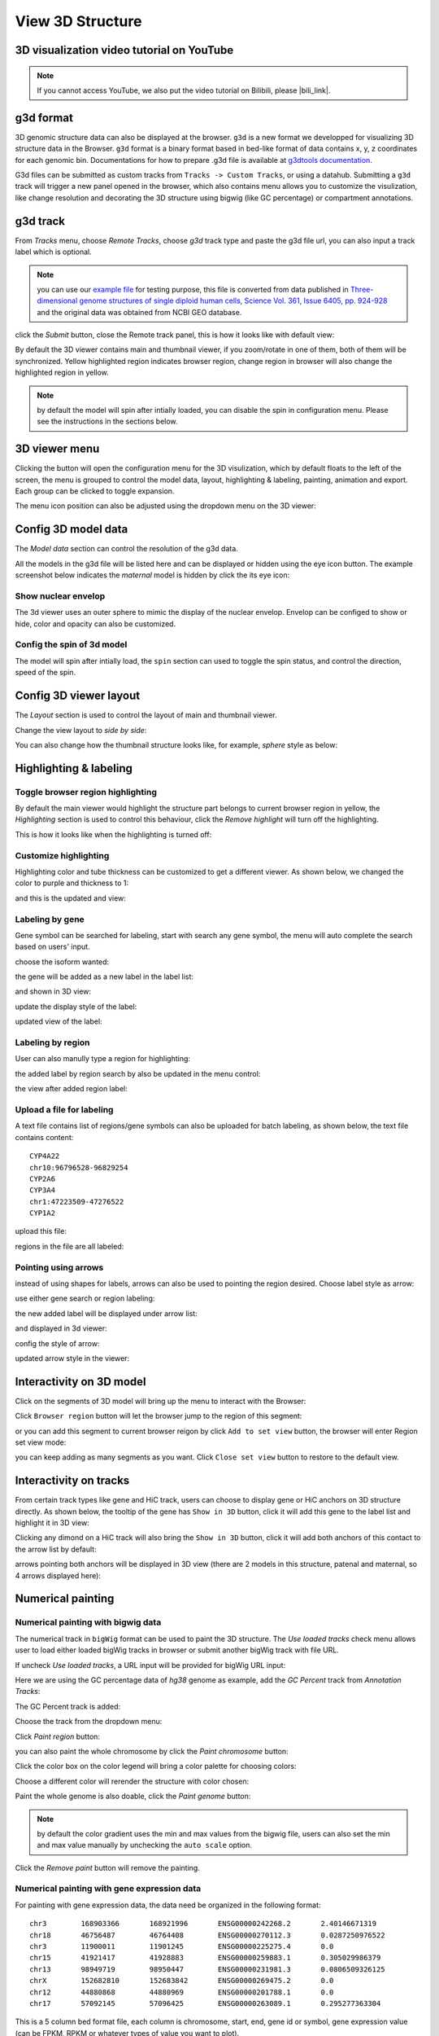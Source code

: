 View 3D Structure
=================

3D visualization video tutorial on YouTube
------------------------------------------

.. raw:: html

    <iframe width="1096" height="617" src="https://www.youtube.com/embed/videoseries?list=PLE0UMwf5se6nroiymaQFo1C6mEeo7M2xj" title="YouTube video player" frameborder="0" allow="accelerometer; autoplay; clipboard-write; encrypted-media; gyroscope; picture-in-picture" allowfullscreen></iframe>

.. note:: If you cannot access YouTube, we also put the video tutorial on Bilibili, please |bili_link|.

.. |bili_link| raw:: html

   <a href="https://www.bilibili.com/medialist/play/438038855?from=space&business=space_series&business_id=608067&desc=1&spm_id_from=333.999.0.0" target="_blank">click this link</a>

g3d format
----------

3D genomic structure data can also be displayed at the browser. ``g3d`` is a new format we developped for visualizing 3D structure data in the Browser. ``g3d`` format is a binary format based
in bed-like format of data contains x, y, z coordinates for each genomic bin. Documentations
for how to prepare .g3d file is available at `g3dtools documentation <https://g3d.readthedocs.io/en/latest/g3dtools.html>`_.

G3d files can be submitted as custom tracks from ``Tracks -> Custom Tracks``, or using a datahub. Submitting a ``g3d`` track will trigger a new panel opened in the browser, which also contains menu allows you to customize the visulization, like change resolution and decorating the 3D structure using bigwig (like GC percentage) or compartment annotations.

g3d track
---------

From `Tracks` menu, choose `Remote Tracks`, choose `g3d` track type and paste the g3d file url, you can also input a track label which is optional.

.. note:: you can use our `example file <http://target.wustl.edu/dli/tmp/test2.g3d>`_ for testing purpose, this file is converted from data published in `Three-dimensional genome structures of single diploid human cells, Science Vol. 361, Issue 6405, pp. 924-928 <https://science.sciencemag.org/content/361/6405/924.long>`_ and the original data was obtained from NCBI GEO database.

.. image:: _static/g3d_1.png

click the `Submit` button, close the Remote track panel, this is how it looks like with default view:

.. image:: _static/g3d_2.png

By default the 3D viewer contains main and thumbnail viewer, if you zoom/rotate in one of them, both of them will be synchronized. Yellow highlighted region indicates browser region, change region in browser will also change the highlighted region in yellow.

.. note:: by default the model will spin after intially loaded, you can disable the spin in configuration menu. Please see the instructions in the sections below.

3D viewer menu
--------------

Clicking the |g3dmenu| button will open the configuration menu for the 3D visulization, which by default floats to the left of the screen, the menu is grouped to control the model data, layout, highlighting & labeling, painting, animation and export. Each group can be clicked to toggle expansion.

.. |g3dmenu| image:: _static/g3d_3.png
    :width: 32

.. image:: _static/g3d_4.png

The menu icon position can also be adjusted using the dropdown menu on the 3D viewer:

.. image:: _static/g3d_5.png

Config 3D model data
--------------------

The `Model data` section can control the resolution of the g3d data. 

.. image:: _static/g3d_6.png

All the models in the g3d file will be listed here and can be displayed or hidden using the eye icon button. The example screenshot below indicates the `maternal` model is hidden by click the its eye icon:

.. image:: _static/g3d_7.png

Show nuclear envelop
~~~~~~~~~~~~~~~~~~~~

The 3d viewer uses an outer sphere to mimic the display of the nuclear envelop. Envelop can be configed to show or hide, color and opacity can also be customized.

.. image:: _static/g3d_61.png

Config the spin of 3d model
~~~~~~~~~~~~~~~~~~~~~~~~~~~

The model will spin after intially load, the ``spin`` section can used to toggle the spin status, and control the direction, speed of the spin.

.. image:: _static/spin.gif

.. image:: _static/g3d_60.png

Config 3D viewer layout
-----------------------

The `Layout` section is used to control the layout of main and thumbnail viewer.

.. image:: _static/g3d_8.png

Change the view layout to `side by side`:

.. image:: _static/g3d_9.png

You can also change how the thumbnail structure looks like, for example, `sphere` style as below:

.. image:: _static/g3d_10.png

Highlighting & labeling
-----------------------

Toggle browser region highlighting
~~~~~~~~~~~~~~~~~~~~~~~~~~~~~~~~~~

By default the main viewer would highlight the structure part belongs to current browser region in yellow, the `Highlighting` section is used to control this behaviour, click the `Remove highlight` will turn off the highlighting.

.. image:: _static/g3d_11.png

This is how it looks like when the highlighting is turned off:

.. image:: _static/g3d_12.png

Customize highlighting
~~~~~~~~~~~~~~~~~~~~~~

Highlighting color and tube thickness can be customized to get a different viewer. As shown below, we changed the color to purple and thickness to 1:

.. image:: _static/g3d_31.png

and this is the updated and view:

.. image:: _static/g3d_32.png

Labeling by gene
~~~~~~~~~~~~~~~~

Gene symbol can be searched for labeling, start with search any gene symbol, the menu will auto complete the search based on users' input.

.. image:: _static/g3d_33.png

choose the isoform wanted:

.. image:: _static/g3d_34.png

the gene will be added as a new label in the label list:

.. image:: _static/g3d_35.png

and shown in 3D view:

.. image:: _static/g3d_36.png

update the display style of the label:

.. image:: _static/g3d_37.png

updated view of the label:

.. image:: _static/g3d_38.png

Labeling by region
~~~~~~~~~~~~~~~~~~

User can also manully type a region for highlighting:

.. image:: _static/g3d_39.png

the added label by region search by also be updated in the menu control:

.. image:: _static/g3d_40.png

the view after added region label:

.. image:: _static/g3d_41.png

Upload a file for labeling
~~~~~~~~~~~~~~~~~~~~~~~~~~

A text file contains list of regions/gene symbols can also be uploaded for batch labeling, as shown below, the text file contains content::

    CYP4A22
    chr10:96796528-96829254
    CYP2A6
    CYP3A4
    chr1:47223509-47276522
    CYP1A2

upload this file:

.. image:: _static/g3d_42.png

regions in the file are all labeled:

.. image:: _static/g3d_43.png

Pointing using arrows
~~~~~~~~~~~~~~~~~~~~~

instead of using shapes for labels, arrows can also be used to pointing the region desired. Choose label style as arrow:

.. image:: _static/g3d_44.png

use either gene search or region labeling:

.. image:: _static/g3d_44.png

the new added label will be displayed under arrow list:

.. image:: _static/g3d_45.png

and displayed in 3d viewer:

.. image:: _static/g3d_46.png

config the style of arrow:

.. image:: _static/g3d_47.png

updated arrow style in the viewer:

.. image:: _static/g3d_48.png

Interactivity on 3D model
-------------------------

Click on the segments of 3D model will bring up the menu to interact with the Browser:

.. image:: _static/g3d_62.png

Click ``Browser region`` button will let the browser jump to the region of this segment:

.. image:: _static/g3d_63.png

or you can add this segment to current browser reigon by click ``Add to set view`` button, the browser will enter Region set view mode:

.. image:: _static/g3d_64.png

you can keep adding as many segments as you want. Click ``Close set view`` button to restore to the default view.

.. image:: _static/g3d_65.png

Interactivity on tracks
-----------------------

From certain track types like gene and HiC track, users can choose to display gene or HiC anchors on 3D structure directly. As shown below, the tooltip of the gene has ``Show in 3D`` button, click it will add this gene to the label list and highlight it in 3D view:

.. image:: _static/g3d_49.png

.. image:: _static/g3d_50.png

Clicking any dimond on a HiC track will also bring the ``Show in 3D`` button, click it will add both anchors of this contact to the arrow list by default:

.. image:: _static/g3d_51.png

.. image:: _static/g3d_52.png

arrows pointing both anchors will be displayed in 3D view (there are 2 models in this structure, patenal and maternal, so 4 arrows displayed here): 

.. image:: _static/g3d_53.png

Numerical painting
------------------

Numerical painting with bigwig data
~~~~~~~~~~~~~~~~~~~~~~~~~~~~~~~~~~~

The numerical track in ``bigWig`` format can be used to paint the 3D structure. The `Use loaded tracks` check menu allows user to load either loaded bigWig tracks in browser or submit another bigWig track with file URL.

.. image:: _static/g3d_13.png

If uncheck `Use loaded tracks`, a URL input will be provided for bigWig URL input:

.. image:: _static/g3d_14.png

Here we are using the GC percentage data of `hg38` genome as example, add the `GC Percent` track from `Annotation Tracks`:

.. image:: _static/g3d_15.png

The GC Percent track is added:

.. image:: _static/g3d_16.png

Choose the track from the dropdown menu:

.. image:: _static/g3d_17.png

Click `Paint region` button:

.. image:: _static/g3d_18.png

you can also paint the whole chromosome by click the `Paint chromosome` button:

.. image:: _static/g3d_19.png

Click the color box on the color legend will bring a color palette for choosing colors:

.. image:: _static/g3d_20.png

Choose a different color will rerender the structure with color chosen:

.. image:: _static/g3d_21.png

Paint the whole genome is also doable, click the `Paint genome` button:

.. image:: _static/g3d_22.png

.. note:: by default the color gradient uses the min and max values from the bigwig file, users can also set the min and max value manually by unchecking the ``auto scale`` option.

Click the `Remove paint` button will remove the painting.

Numerical painting with gene expression data
~~~~~~~~~~~~~~~~~~~~~~~~~~~~~~~~~~~~~~~~~~~~

For painting with gene expression data, the data need be organized in the following format::

    chr3	168903366	168921996	ENSG00000242268.2	2.40146671319
    chr18	46756487	46764408	ENSG00000270112.3	0.0287250976522
    chr3	11900011	11901245	ENSG00000225275.4	0.0
    chr15	41921417	41928883	ENSG00000259883.1	0.305029986379
    chr13	98949719	98950447	ENSG00000231981.3	0.0806509326125
    chrX	152682810	152683842	ENSG00000269475.2	0.0
    chr12	44880868	44880969	ENSG00000201788.1	0.0
    chr17	57092145	57096425	ENSG00000263089.1	0.295277363304

This is a 5 column bed format file, each column is chromosome, start, end, gene id or symbol, gene expression value (can be FPKM, RPKM or whatever types of value you want to plot).

Choose `Gene expression` from the dropdown menu, then upload your file, click one the paint button.

.. image:: _static/g3d_54.png

And this is the view after painting with the expresion data, color and scale can be customized as described before:

.. image:: _static/g3d_55.png

Annotation painting
-------------------

Supported file formats for 3D annotation painting
~~~~~~~~~~~~~~~~~~~~~~~~~~~~~~~~~~~~~~~~~~~~~~~~~

cytoband
^^^^^^^^

For `cytoband` there is no need to upload a file, the cytoband data will be read from current loaded genome data.

refGene
^^^^^^^

The standard `refGene` format from UCSC can be used for painting gene positions on 3D::

    2085	NR_046630	chr3	+	196666747	196669405	196669405	196669405	3	196666747,196667841,196669263,	196666995,196668013,196669405,	0	NCBP2-AS1	unk	unk	-1,-1,-1,
    2051	NR_046598	chr3	+	192232810	192234362	192234362	192234362	2	192232810,192234269,	192233297,192234362,	0	FGF12-AS2	unk	unk	-1,-1,
    1312	NR_046514	chr13	+	95364969	95368199	95368199	95368199	2	95364969,95365891,	95365647,95368199,	0	SOX21-AS1	unk	unk	-1,-1,
    585	NR_106918	chr1	-	17368	17436	17436	17436	1	17368,	17436,	0	MIR6859-1	unk	unk	-1,
    585	NR_107062	chr1	-	17368	17436	17436	17436	1	17368,	17436,	0	MIR6859-2	unk	unk	-1,

bed 9 columns
^^^^^^^^^^^^^

bed file with 9th column as RGB values can be used as well, for example, the chromHMM from Roadmap project looks like::

    chr10	0	94800	15_Quies	0	.	0	94800	255,255,255
    chr10	94800	95600	9_Het	0	.	94800	95600	138,145,208
    chr10	95600	102200	15_Quies	0	.	95600	102200	255,255,255
    chr10	102200	104400	9_Het	0	.	102200	104400	138,145,208
    chr10	104400	110000	15_Quies	0	.	104400	110000	255,255,255
    chr10	110000	111200	9_Het	0	.	110000	111200	138,145,208

bed 4 columns
^^^^^^^^^^^^^

To make things simple, a 4 column bed format is supported as well, with the 4th column has color value::

    chr11	108280000	109080000	#ff0100
    chr11	109080000	109480000	#0000ff
    chr11	109720000	110160000	#018100
    chr11	110200000	111400000	#0064fb
    chr11	111400000	112640000	#ef8c0a
    chr11	112640000	113480000	#7f007f
    chr11	113520000	114520000	#520000
    chr11	114520000	114880000	#39ae00

4DN compartment data
^^^^^^^^^^^^^^^^^^^^

Compartment calls table file can also be used to paint the 3D structure. We supported the compartment calls data `4DNFIL65C8ZI <https://data.4dnucleome.org/files-processed/4DNFIL65C8ZI/>`_ from 4DN data portal. The file is pretty small about 1MB in size. The file can either in raw text file (`example text <https://wangftp.wustl.edu/~dli/tmp/4DNFIL65C8ZI_copy.txt>`_) or in compressed gzip format `example gzipped text <https://wangftp.wustl.edu/~dli/tmp/4DNFIL65C8ZI.txt.gz>`_ for upload.

The 4DN compartment data looks like::

    chrom	start	end	gene_count	gene_coverage	E1	E2	E3
    chr1	0	100000	595	0.8812700000000001			
    chr1	100000	200000	952	1.0			
    chr1	200000	300000	159	0.09797			
    chr1	300000	400000	132	0.05368			
    chr1	400000	500000	471	0.24454			
    chr1	500000	600000	390	0.15467999999999998			
    chr1	600000	700000	229	0.05782999999999999	

Rao et.al compartment data
^^^^^^^^^^^^^^^^^^^^^^^^^^

The paper from Rao et.al published in Cell in 2014 also containes a compartment format, the format looks like below::

    chr19	0	200000	NA	0	.	0	200000	255,255,255
    chr19	200000	500000	B1	-1	.	200000	500000	220,20,60
    chr19	500000	3800000	A1	2	.	500000	3800000	34,139,34
    chr19	3800000	3900000	B1	-1	.	3800000	3900000	220,20,60
    chr19	3900000	5000000	A1	2	.	3900000	5000000	34,139,34
    chr19	5000000	5600000	B1	-1	.	5000000	5600000	220,20,60

.. important:: The uploaded file for annotation painting can be raw text file or compressed with gzip, but `NOT` with bgzip.

Example annotation painting
~~~~~~~~~~~~~~~~~~~~~~~~~~~

Choose the format of your data be used to painting from the dropdown menu:

.. image:: _static/g3d_23.png

Then click one the paint button, the upload file button will appear if the format is not cytoband.

cytoband painting
^^^^^^^^^^^^^^^^^

.. image:: _static/g3d_24.png

.. image:: _static/g3d_25.png

4DN compartment painting
^^^^^^^^^^^^^^^^^^^^^^^^

The screenshot below is an example using the compartment calls table mentioned above to paint the whole chromosome, green part indicates compartment A and red part indicates compartment B, color can also be customized. The operations are similar to numerical painting, and the painting can also be removed with provided button.

.. image:: _static/g3d_56.png

.. image:: _static/g3d_57.png

chromHMM painting
^^^^^^^^^^^^^^^^^

The screenshot below is an example using the chromHMM data from Roadmap to paint the whole chromosome.

.. image:: _static/g3d_58.png

.. image:: _static/g3d_59.png

Animations on 3D
----------------

``g3d`` format is designed to be a container file format, it might contain multiple models from haplotypes or different cells/samples, each model may also contain data at different resolution. `This example file <http://target.wustl.edu/dli/tmp/hic-sync-3d/gm12878_cell1-3-5.g3d>`_ contains 3D structure data from 3 different cell at different resolutions. When there are multiple models available, the 3D viewer can play animation while each model will be displayed as a frame and loop over every model. Add this example as g3d track, this is how it looks like:

.. image:: _static/g3d_27.png

in the `Animation` section, click the `Play` button the animation will start, `Stop` will stop the animation, and `Reset` will reset the viewer to default view style.

.. image:: _static/g3d_28.png

Please check the animation below (speed was adjusted to reduce animation file size for documentation): 

.. image:: _static/g3d_29.gif

Sync 3D structure with dynamic hic
~~~~~~~~~~~~~~~~~~~~~~~~~~~~~~~~~~

Since the browser have both dynamic hic track type and animation over 3D structures, there is a way to sync the animation between dynamic hic track and 3D structure. The `Sync dynamic HiC` button enables animation synchronization between dynamic hic and models in 3D structure. Please see the animation below for example:

.. image:: _static/g3d_30.gif

Export 3D images
----------------

The 3D viewer can export current view as image in png format for download. Simplely click the buttons under `Export` section, users can download the image in main and thumbnail viewer.

.. image:: _static/g3d_26.png

